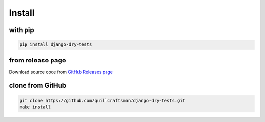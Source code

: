 Install
-------

with pip
^^^^^^^^

.. code-block:: bash

   pip install django-dry-tests

from release page
^^^^^^^^^^^^^^^^^

Download source code from `GitHub Releases page <https://github.com/quillcraftsman/django-dry-tests/releases>`_

clone from GitHub
^^^^^^^^^^^^^^^^^

.. code-block:: bash

   git clone https://github.com/quillcraftsman/django-dry-tests.git
   make install